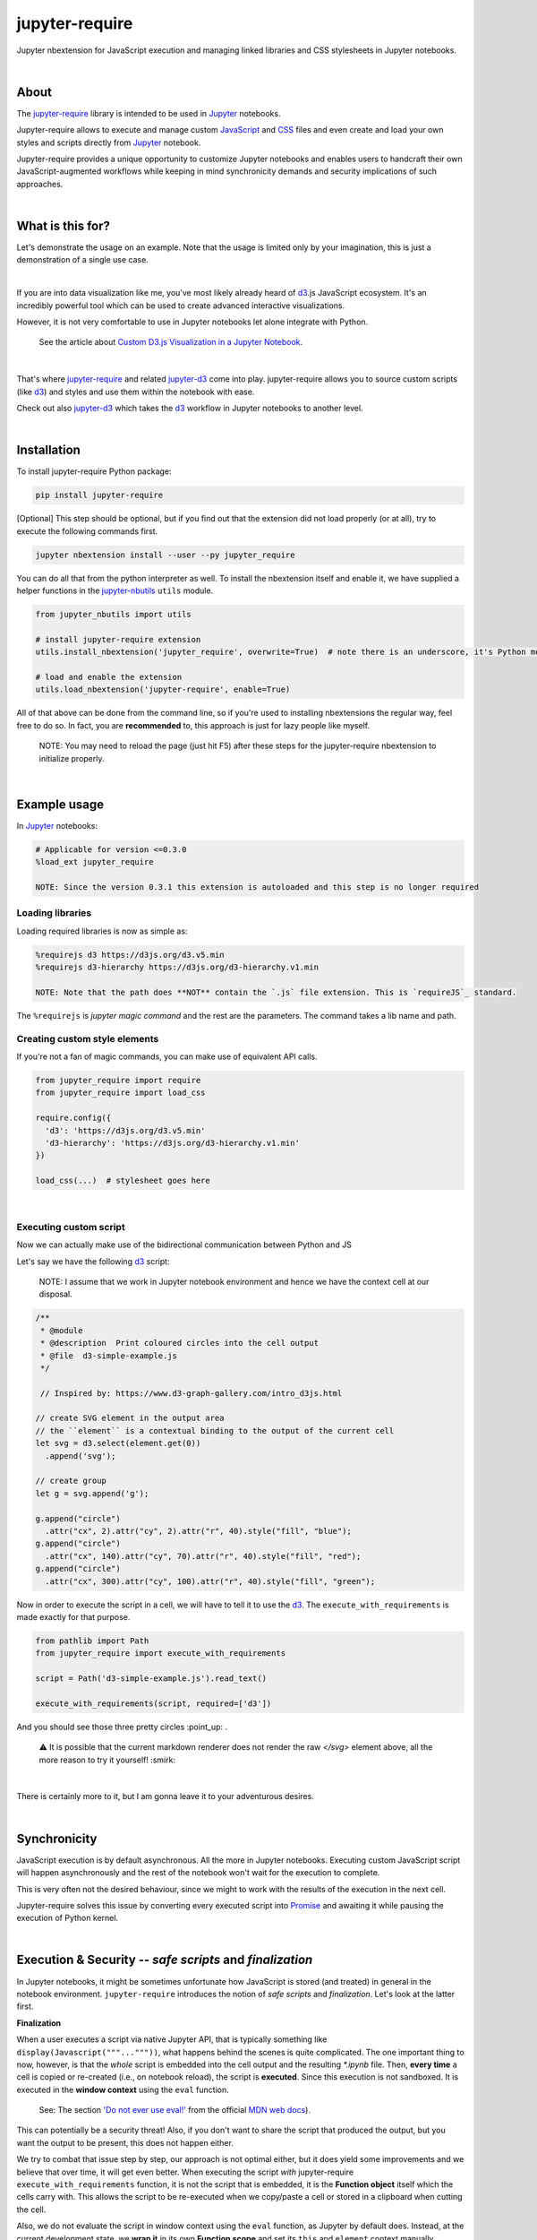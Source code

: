 ***************
jupyter-require
***************

Jupyter nbextension for JavaScript execution and managing linked libraries and CSS stylesheets in Jupyter notebooks.

|

About
=====

The `jupyter-require`_ library is intended to be used in `Jupyter`_ notebooks.

Jupyter-require allows to execute and manage custom `JavaScript`_ and `CSS`_ files and even create and load your own styles and scripts directly from `Jupyter`_ notebook.

Jupyter-require provides a unique opportunity to customize Jupyter notebooks and enables users to handcraft their own JavaScript-augmented workflows while keeping in mind synchronicity demands and security implications of such approaches.

|

What is this for?
=================

Let's demonstrate the usage on an example. Note that the usage is limited only by your imagination, this is just a demonstration of a single use case.

|

If you are into data visualization like me, you've most likely already heard of `d3`_.js JavaScript ecosystem.
It's an incredibly powerful tool which can be used to create advanced interactive visualizations.

However, it is not very comfortable to use in Jupyter notebooks let alone integrate with Python.

    See the article about `Custom D3.js Visualization in a Jupyter Notebook <https://www.stefaanlippens.net/jupyter-custom-d3-visualization.html>`_.


|


That's where `jupyter-require`_ and related `jupyter-d3`_ come into play.
jupyter-require allows you to source custom scripts (like `d3`_) and styles and use them within the notebook with ease.


Check out also `jupyter-d3`_ which takes the `d3`_ workflow in Jupyter notebooks to another level.

|

Installation
============

To install jupyter-require Python package:


.. code-block:: bash

    pip install jupyter-require


[Optional] This step should be optional, but if you find out that the extension did not load properly (or at all),
try to execute the following commands first.

.. code-block:: bash

    jupyter nbextension install --user --py jupyter_require


You can do all that from the python interpreter as well.
To install the nbextension itself and enable it, we have supplied a helper functions in the `jupyter-nbutils <https://github.com/CermakM/jupyter-nbutils>`_ ``utils`` module.


.. code-block:: python

    from jupyter_nbutils import utils

    # install jupyter-require extension
    utils.install_nbextension('jupyter_require', overwrite=True)  # note there is an underscore, it's Python module name

    # load and enable the extension
    utils.load_nbextension('jupyter-require', enable=True)


All of that above can be done from the command line, so if you're used to installing nbextensions the regular way, feel free to do so. In fact, you are **recommended** to, this approach is just for lazy people like myself.

    NOTE: You may need to reload the page (just hit F5) after these steps for the jupyter-require nbextension to initialize properly.

|

Example usage
=============

In `Jupyter`_ notebooks:

.. code-block:: python

    # Applicable for version <=0.3.0
    %load_ext jupyter_require

    NOTE: Since the version 0.3.1 this extension is autoloaded and this step is no longer required


Loading libraries
-----------------

Loading required libraries is now as simple as:

.. code-block:: python

    %requirejs d3 https://d3js.org/d3.v5.min
    %requirejs d3-hierarchy https://d3js.org/d3-hierarchy.v1.min

    NOTE: Note that the path does **NOT** contain the `.js` file extension. This is `requireJS`_ standard.


The ``%requirejs`` is *jupyter magic command* and the rest are the parameters. The command takes a lib name and path.


Creating custom style elements
------------------------------

.. code-block: css

    %%load_css

    /* d3.css */


    .links text {
        fill: none;
        stroke: #ccc;
        stroke-width: 1px;

    }

    .nodes {
        z-index: 1;
        font: 13px sans-serif;
    }

    .nodes circle {
        fill: darkslateblue;
        stroke: none;
    }

If you're not a fan of magic commands, you can make use of equivalent API calls.

.. code-block:: python

    from jupyter_require import require
    from jupyter_require import load_css

    require.config({
      'd3': 'https://d3js.org/d3.v5.min'
      'd3-hierarchy': 'https://d3js.org/d3-hierarchy.v1.min'
    })

    load_css(...)  # stylesheet goes here

|

Executing custom script
-----------------------

Now we can actually make use of the bidirectional communication between Python and JS

Let's say we have the following `d3`_ script:

    NOTE: I assume that we work in Jupyter notebook environment and hence we have the context cell at our disposal.


.. code-block:: javascript

    /**
     * @module
     * @description  Print coloured circles into the cell output
     * @file  d3-simple-example.js
     */

     // Inspired by: https://www.d3-graph-gallery.com/intro_d3js.html

    // create SVG element in the output area
    // the ``element`` is a contextual binding to the output of the current cell
    let svg = d3.select(element.get(0))
      .append('svg');

    // create group
    let g = svg.append('g');

    g.append("circle")
      .attr("cx", 2).attr("cy", 2).attr("r", 40).style("fill", "blue");
    g.append("circle")
      .attr("cx", 140).attr("cy", 70).attr("r", 40).style("fill", "red");
    g.append("circle")
      .attr("cx", 300).attr("cy", 100).attr("r", 40).style("fill", "green");


Now in order to execute the script in a cell, we will have to tell it to use the `d3`_. The ``execute_with_requirements`` is made exactly for that purpose.

.. code-block:: python

    from pathlib import Path
    from jupyter_require import execute_with_requirements

    script = Path('d3-simple-example.js').read_text()

    execute_with_requirements(script, required=['d3'])

.. image:: ./docs/images/readme_example.svg
    :align: center
    :alt: SVG Example generated by d3
    :target: https://github.com/CermakM/jupyter-require/blob/master/docs/images/readme_example.svg

And you should see those three pretty circles :point_up: .

    ⚠️ It is possible that the current markdown renderer does not render the raw `</svg>` element above, all the more reason to try it yourself! :smirk:

|

There is certainly more to it, but I am gonna leave it to your adventurous desires.

|

Synchronicity
=============

JavaScript execution is by default asynchronous. All the more in Jupyter notebooks.
Executing custom JavaScript script will happen asynchronously and the rest of the notebook won't wait for the execution to complete.

This is very often not the desired behaviour, since we might to work with the results of the execution in the next cell.

Jupyter-require solves this issue by converting every executed script into `Promise <https://developer.mozilla.org/en-US/docs/Web/JavaScript/Reference/Global_Objects/Promise>`__ and awaiting it while pausing the execution of Python kernel.

|

Execution & Security -- *safe scripts* and *finalization*
=========================================================

In Jupyter notebooks, it might be sometimes unfortunate how JavaScript is stored (and treated) in general in the notebook environment.
``jupyter-require`` introduces the notion of *safe scripts* and *finalization*. Let's look at the latter first.

**Finalization**

When a user executes a script via native Jupyter API, that is typically something like ``display(Javascript("""..."""))``, what happens behind the scenes is quite complicated. The one important thing to now, however, is that the *whole* script is embedded into the cell output and the resulting `*.ipynb` file.
Then, **every time** a cell is copied or re-created (i.e., on notebook reload), the script is **executed**. Since this execution is not sandboxed. It is executed in the **window context** using the ``eval`` function.

    See: The section `'Do not ever use eval!' <https://developer.mozilla.org/en-US/docs/Web/JavaScript/Reference/Global_Objects/eval#Do_not_ever_use_eval!>`_ from the official `MDN web docs`_).

This can potentially be a security threat!
Also, if you don't want to share the script that produced the output, but you want the output to be present, this does not happen either.

We try to combat that issue step by step, our approach is not optimal either, but it does yield some improvements and we believe that over time, it will get even better. When executing the script *with* jupyter-require ``execute_with_requirements`` function, it is not the script that is embedded, it is the **Function object** itself which the cells carry with. This allows the script to be re-executed when we copy/paste a cell or stored in a clipboard when cutting the cell.

Also, we do not evaluate the script in window context using the ``eval`` function, as Jupyter by default does. Instead, at the current development state, we **wrap it** in its own **Function scope** and set its ``this`` and ``element`` context manually.

Aight, still not a word about *finalization*, right? What finalization means in this context, is **discarding** the JavaScript code which produced the output, cleaning the metadata and **saving the output** displayed in the cell output area into a static state.
Going back to the `d3`_ example, finalizing the cells would make the plot that we produced persistent and JSON serializable. The output would then be visible in tools like `nbviewer`_ or `GitHub`_ ``ipynb`` preview.

    ⚠️ SVG poses another security issue, however, hence GitHub might not display them to prevent that, see for example `this <https://github.community/t5/How-to-use-Git-and-GitHub/Embedding-a-SVG/td-p/2192>`_ conversation. We will try to act on this issue in the future.


|

We are thinking about the ways we could sandbox the execution and the output even more, but bare in mind that this project is very young, so let's put one foot in front of the other.

To finalize your outputs, use the ``Save and Finalize`` action button which should be present on the right of the regular ``Save and Checkpoint`` button. The finalization also happens automatically when you *properly* close the notebook. We cannot handle SIGTERMs at the moment, so be aware that in that case the scripts will be discarded and the output lost.

|

**Safe scripts**

    ⚠️ The notion of safe scripts is something that has been added pretty recently and is under heavy observation.

By the word *safe* we don't refer to an execution which reduces security threats, no, nothing like that. It is *YOU* who guarantee that the script *is* safe and can be treated as such.
The mechanism which we treat *safe scripts* by is very similar to the one described above, with one important change: safe scripts are similar to the default Jupyter notebook behaviour in a sense that they are also **executed on the notebook reload** and are also **stored in the resulting `*.ipynb` notebook file**.

Hence you can enjoy the benefits of a sandbox(ish) synchronous execution while still having the scripts stored in the output. The one **limitation** is that they do not allow to specify requirements as the *execute_with_requirements* function does by its ``required`` parameter. This is because those scripts can be executed *before* extensions are loaded and we can not guarantee (at least we don't know how right now) that the functionality of jupyter-require will be present at that time.

To treat your script as a *safe script*, execute it with ``safe_execute`` function.


|

.. _jupyter-require:    https://github.com/CermakM/jupyter-require
.. _jupyter-d3:         https://github.com/CermakM/jupyter-d3
.. _CSS:                https://www.w3schools.com/css/
.. _d3:                 https://d3js.org
.. _GitHub:             https://github.com/
.. _JavaScript:         https://www.w3schools.com/js/default.asp
.. _Jupyter:            https://jupyter.org/
.. _nbviewer:           https://nbviewer.jupyter.org/
.. _MDN web docs:       https://developer.mozilla.org/en-US/
.. _RequireJS:          https://requirejs.org/

|

----

.. rubric:: Footnotes

+-------------------+------------------------------------------------+
| resource          | link                                           |
+===================+================================================+
| jupyter-require   | `https://github.com/CermakM/jupyter-require`   |
+-------------------+------------------------------------------------+
| jupyter-d3        | `https://github.com/CermakM/jupyter-d3`        |
+-------------------+------------------------------------------------+
| CSS               | `https://www.w3schools.com/css/`               |
+-------------------+------------------------------------------------+
| D3                | `https://d3js.org`                             |
+-------------------+------------------------------------------------+
| GitHub            | `https://github.com/`                          |
+-------------------+------------------------------------------------+
| JavaScript        | `https://www.w3schools.com/js/default.asp`     |
+-------------------+------------------------------------------------+
| Jupyter           | `https://jupyter.org/`                         |
+-------------------+------------------------------------------------+
| nbviewer          | `https://nbviewer.jupyter.org/`                |
+-------------------+------------------------------------------------+
| MDN web docs      | `https://developer.mozilla.org/en-US/`         |
+-------------------+------------------------------------------------+
| requireJS         | `https://requirejs.org/`                       |
+-------------------+------------------------------------------------+

|

    Author: Marek Cermak <macermak@redhat.com>
